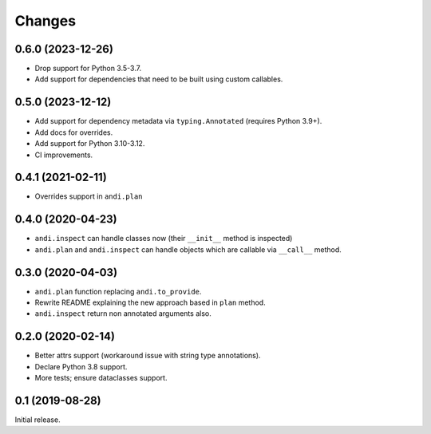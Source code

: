 Changes
=======

0.6.0 (2023-12-26)
------------------

* Drop support for Python 3.5-3.7.
* Add support for dependencies that need to be built using custom callables.

0.5.0 (2023-12-12)
------------------

* Add support for dependency metadata via ``typing.Annotated`` (requires
  Python 3.9+).
* Add docs for overrides.
* Add support for Python 3.10-3.12.
* CI improvements.

0.4.1 (2021-02-11)
------------------

* Overrides support in ``andi.plan``

0.4.0 (2020-04-23)
------------------

* ``andi.inspect`` can handle classes now (their ``__init__`` method
  is inspected)
* ``andi.plan`` and ``andi.inspect`` can handle objects which are
  callable via ``__call__`` method.

0.3.0 (2020-04-03)
------------------

* ``andi.plan`` function replacing ``andi.to_provide``.
* Rewrite README explaining the new approach based in ``plan`` method.
* ``andi.inspect`` return non annotated arguments also.

0.2.0 (2020-02-14)
------------------

* Better attrs support (workaround issue with string type annotations).
* Declare Python 3.8 support.
* More tests; ensure dataclasses support.

0.1 (2019-08-28)
----------------

Initial release.
